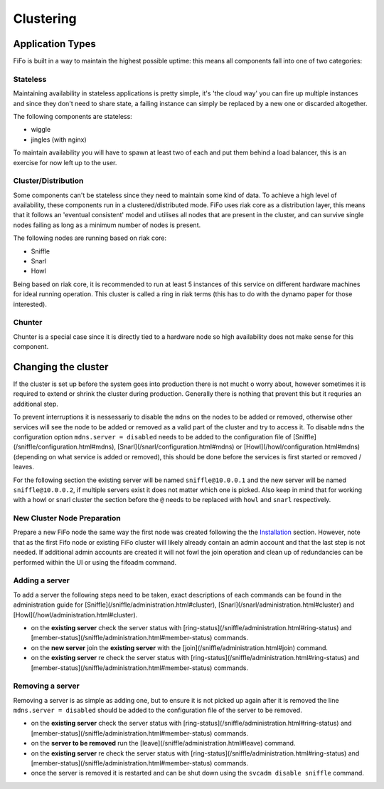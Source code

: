 .. Project-FiFo documentation master file, created by
   Heinz N. Gies on Fri Aug 15 03:25:49 2014.

Clustering
##########

Application Types
-----------------

FiFo is built in a way to maintain the highest possible uptime: this means all components fall into one of two categories:

Stateless
`````````
Maintaining availability in stateless applications is pretty simple, it's 'the cloud way' you can fire up multiple instances and since they don't need to share state, a failing instance can simply be replaced by a new one or discarded altogether.

The following components are stateless:

- wiggle
- jingles (with nginx)

To maintain availability you will have to spawn at least two of each and put them behind a load balancer, this is an exercise for now left up to the user.

Cluster/Distribution
````````````````````

Some components can't be stateless since they need to maintain some kind of data. To achieve a high level of availability, these components run in a clustered/distributed mode. FiFo uses riak core as a distribution layer, this means that it follows an 'eventual consistent' model and utilises all nodes that are present in the cluster, and can survive single nodes failing as long as a minimum number of nodes is present.

The following nodes are running based on riak core:

* Sniffle
* Snarl
* Howl

Being based on riak core, it is recommended to run at least 5 instances of this service on different hardware machines for ideal running operation. This cluster is called a ring in riak terms (this has to do with the dynamo paper for those interested).

Chunter
```````
Chunter is a special case since it is directly tied to a hardware node so high availability does not make sense for this component.

Changing the cluster
--------------------

If the cluster is set up before the system goes into production there is not mucht o worry about, however sometimes it is required to extend or shrink the cluster during production. Generally there is nothing that prevent this but it requries an additional step.

To prevent interruptions it is nessessariy to disable the ``mdns`` on the nodes to be added or removed, otherwise other services will see the node to be added or removed as a valid part of the cluster and try to access it. To disable ``mdns`` the configuration option ``mdns.server = disabled`` needs to be added to the configuration file of [Sniffle](/sniffle/configuration.html#mdns), [Snarl](/snarl/configuration.html#mdns) or [Howl](/howl/configuration.html#mdns) (depending on what service is added or removed), this should be done before the services is first started or removed / leaves.

For the following section the existing server will be named ``sniffle@10.0.0.1`` and the new server will be named ``sniffle@10.0.0.2``, if multiple servers exist it does not matter which one is picked. Also keep in mind that for working with a howl or snarl cluster the section before the ``@`` needs to be replaced with ``howl`` and ``snarl`` respectively.

New Cluster Node Preparation
````````````````````````````

Prepare a new FiFo node the same way the first node was created following the the `Installation <installation.html>`_ section. However, note that as the first Fifo node or existing FiFo cluster will likely already contain an admin account and that the last step is not needed. If additional admin accounts are created it will not fowl the join operation and clean up of redundancies can be performed within the UI or using the fifoadm command.

Adding a server
```````````````
To add a server the following steps need to be taken, exact descriptions of each commands can be found in the administration guide for [Sniffle](/sniffle/administration.html#cluster), [Snarl](/snarl/administration.html#cluster) and [Howl](/howl/administration.html#cluster).

- on the **existing server** check the server status with [ring-status](/sniffle/administration.html#ring-status) and [member-status](/sniffle/administration.html#member-status) commands.
- on the **new server** join the **existing server** with the [join](/sniffle/administration.html#join) command.
- on the **existing server** re check the server status with [ring-status](/sniffle/administration.html#ring-status) and [member-status](/sniffle/administration.html#member-status) commands.

Removing a server
`````````````````
Removing a server is as simple as adding one, but to ensure it is not picked up again after it is removed the line ``mdns.server = disabled`` should be added to the configuration file of the server to be removed.

- on the **existing server** check the server status with [ring-status](/sniffle/administration.html#ring-status) and [member-status](/sniffle/administration.html#member-status) commands.
- on the **server to be removed** run the [leave](/sniffle/administration.html#leave) command.
- on the **existing server** re check the server status with [ring-status](/sniffle/administration.html#ring-status) and [member-status](/sniffle/administration.html#member-status) commands.
- once the server is removed it is restarted and can be shut down using the ``svcadm disable sniffle`` command.
